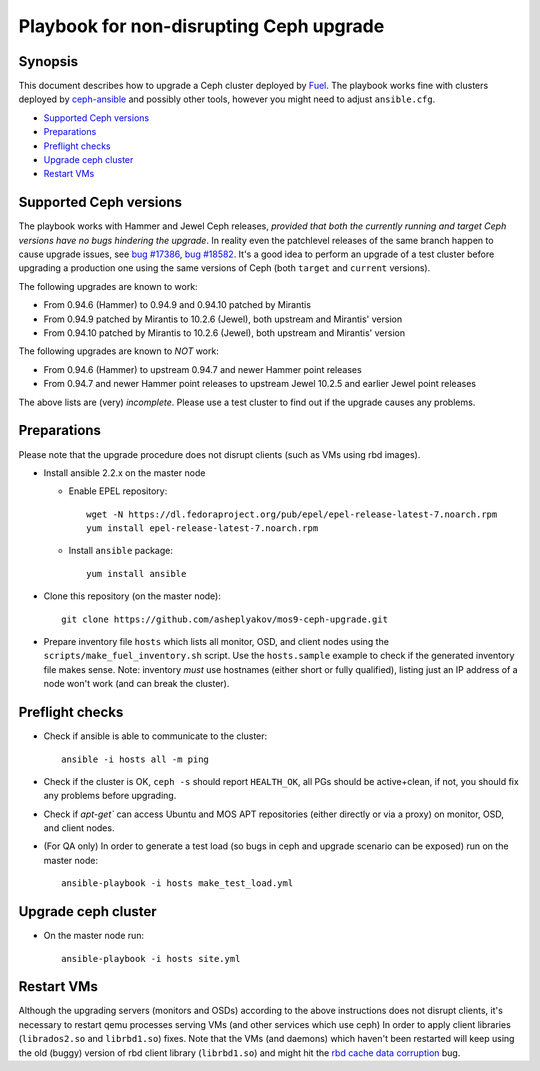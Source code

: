 ========================================
Playbook for non-disrupting Ceph upgrade
========================================

Synopsis
--------

This document describes how to upgrade a Ceph cluster deployed by Fuel_.
The playbook works fine with clusters deployed by `ceph-ansible`_ and
possibly other tools, however you might need to adjust ``ansible.cfg``.

* `Supported Ceph versions`_
* `Preparations`_
* `Preflight checks`_
* `Upgrade ceph cluster`_
* `Restart VMs`_


Supported Ceph versions
-----------------------

The playbook works with Hammer and Jewel Ceph releases, *provided that both
the currently running and target Ceph versions have no bugs hindering the upgrade*.
In reality even the patchlevel releases of the same branch happen to cause
upgrade issues, see `bug #17386`_, `bug #18582`_. It's a good idea to
perform an upgrade of a test cluster before upgrading a production one using
the same versions of Ceph (both ``target`` and ``current`` versions).

The following upgrades are known to work:

* From 0.94.6 (Hammer) to 0.94.9 and 0.94.10 patched by Mirantis
* From 0.94.9 patched by Mirantis to 10.2.6 (Jewel), both upstream and
  Mirantis' version
* From 0.94.10 patched by Mirantis to 10.2.6 (Jewel), both upstream and
  Mirantis' version

The following upgrades are known to *NOT* work:

* From 0.94.6 (Hammer) to upstream 0.94.7 and newer Hammer point releases
* From 0.94.7 and newer Hammer point releases to upstream Jewel 10.2.5 and
  earlier Jewel point releases

The above lists are (very) *incomplete*. Please use a test cluster to find
out if the upgrade causes any problems.


Preparations
------------

Please note that the upgrade procedure does not disrupt clients (such as VMs
using rbd images).

* Install ansible 2.2.x on the master node

  - Enable EPEL repository::

      wget -N https://dl.fedoraproject.org/pub/epel/epel-release-latest-7.noarch.rpm
      yum install epel-release-latest-7.noarch.rpm

  - Install ``ansible`` package::

      yum install ansible

* Clone this repository (on the master node)::

    git clone https://github.com/asheplyakov/mos9-ceph-upgrade.git

* Prepare inventory file ``hosts`` which lists all monitor, OSD, and client
  nodes using the ``scripts/make_fuel_inventory.sh`` script.
  Use the ``hosts.sample`` example to check if the generated inventory file
  makes sense. Note: inventory *must* use hostnames (either short or fully
  qualified), listing just an IP address of a node won't work (and can break
  the cluster).


Preflight checks
----------------

* Check if ansible is able to communicate to the cluster::

    ansible -i hosts all -m ping

* Check if the cluster is OK, ``ceph -s`` should report ``HEALTH_OK``,
  all PGs should be active+clean, if not, you should fix any problems
  before upgrading.

* Check if `apt-get`` can access Ubuntu and MOS APT repositories
  (either directly or via a proxy) on monitor, OSD, and client nodes.

* (For QA only) In order to generate a test load (so bugs in ceph and upgrade
  scenario can be exposed) run on the master node::

    ansible-playbook -i hosts make_test_load.yml


Upgrade ceph cluster
----------------------

* On the master node run::

    ansible-playbook -i hosts site.yml


Restart VMs
-----------

Although the upgrading servers (monitors and OSDs) according to the above
instructions does not disrupt clients, it's necessary to restart qemu
processes serving VMs (and other services which use ceph) In order to apply
client libraries (``librados2.so`` and ``librbd1.so``) fixes. Note that
the VMs (and daemons) which haven't been restarted will keep using the old
(buggy) version of rbd client library (``librbd1.so``) and might hit
the `rbd cache data corruption`_ bug.

.. _rbd cache data corruption: http://tracker.ceph.com/issues/17545
.. _Fuel: https://wiki.openstack.org/wiki/Fuel
.. _ceph-ansible: https://github.com/ceph/ceph-ansible
.. _bug #17386: http://tracker.ceph.com/issues/17386
.. _bug #18582: http://tracker.ceph.com/issues/18582

